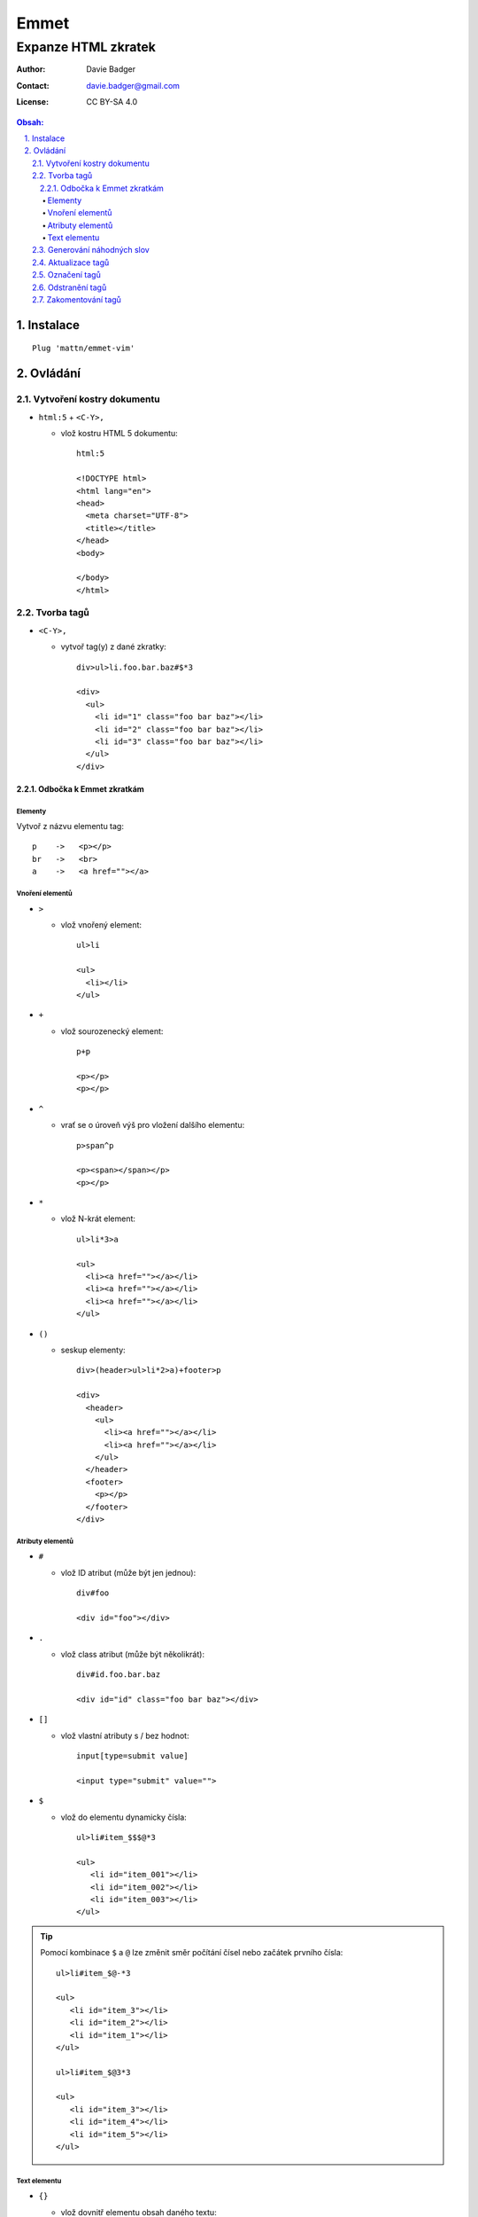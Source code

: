 =======
 Emmet
=======
----------------------
 Expanze HTML zkratek
----------------------

:Author: Davie Badger
:Contact: davie.badger@gmail.com
:License: CC BY-SA 4.0

.. contents:: Obsah:

.. sectnum::
   :depth: 3
   :suffix: .

Instalace
=========

::

   Plug 'mattn/emmet-vim'

Ovládání
========

Vytvoření kostry dokumentu
--------------------------

* ``html:5`` + ``<C-Y>,``

  * vlož kostru HTML 5 dokumentu::

       html:5

       <!DOCTYPE html>
       <html lang="en">
       <head>
         <meta charset="UTF-8">
         <title></title>
       </head>
       <body>

       </body>
       </html>

Tvorba tagů
-----------

* ``<C-Y>,``

  * vytvoř tag(y) z dané zkratky::

       div>ul>li.foo.bar.baz#$*3

       <div>
         <ul>
           <li id="1" class="foo bar baz"></li>
           <li id="2" class="foo bar baz"></li>
           <li id="3" class="foo bar baz"></li>
         </ul>
       </div>

Odbočka k Emmet zkratkám
^^^^^^^^^^^^^^^^^^^^^^^^

Elementy
""""""""

Vytvoř z názvu elementu tag::

   p    ->   <p></p>
   br   ->   <br>
   a    ->   <a href=""></a>

Vnoření elementů
""""""""""""""""

* ``>``

  * vlož vnořený element::

       ul>li

       <ul>
         <li></li>
       </ul>

* ``+``

  * vlož sourozenecký element::

       p+p

       <p></p>
       <p></p>

* ``^``

  * vrať se o úroveň výš pro vložení dalšího elementu::

       p>span^p

       <p><span></span></p>
       <p></p>

* ``*``

  * vlož N-krát element::

       ul>li*3>a

       <ul>
         <li><a href=""></a></li>
         <li><a href=""></a></li>
         <li><a href=""></a></li>
       </ul>

* ``()``

  * seskup elementy::

       div>(header>ul>li*2>a)+footer>p

       <div>
         <header>
           <ul>
             <li><a href=""></a></li>
             <li><a href=""></a></li>
           </ul>
         </header>
         <footer>
           <p></p>
         </footer>
       </div>

Atributy elementů
"""""""""""""""""

* ``#``

  * vlož ID atribut (může být jen jednou)::

       div#foo

       <div id="foo"></div>

* ``.``

  * vlož class atribut (může být několikrát)::

       div#id.foo.bar.baz

       <div id="id" class="foo bar baz"></div>

* ``[]``

  * vlož vlastní atributy s / bez hodnot::

       input[type=submit value]

       <input type="submit" value="">

* ``$``

  * vlož do elementu dynamicky čísla::

       ul>li#item_$$$@*3

       <ul>
          <li id="item_001"></li>
          <li id="item_002"></li>
          <li id="item_003"></li>
       </ul>

.. tip::

   Pomocí kombinace ``$`` a ``@`` lze změnit směr počítání čísel nebo začátek
   prvního čísla::

      ul>li#item_$@-*3

      <ul>
         <li id="item_3"></li>
         <li id="item_2"></li>
         <li id="item_1"></li>
      </ul>

      ul>li#item_$@3*3

      <ul>
         <li id="item_3"></li>
         <li id="item_4"></li>
         <li id="item_5"></li>
      </ul>

Text elementu
"""""""""""""

* ``{}``

  * vlož dovnitř elementu obsah daného textu::

       p{John Doe}

       <p>John Doe</p>

Generování náhodných slov
-------------------------

* ``lorem`` + ``<C-Y>,``

  * vlož náhodný text o délce 30 slov::

       p>lorem

       <p>
          Ipsum officia nihil amet nostrum qui corrupti? Ex expedita quia
          eaque saepe tempore harum Repellendus ducimus itaque nisi illo quam
          Nulla neque similique exercitationem quasi repellat? Provident
          perferendis accusantium vel.
       </p>

.. tip::

   Vlož náhodný text s konkrétním počtem slov::

      ul>li*3>lorem1

      <ul>
         <li>Dolor.</li>
         <li>Ipsum</li>
         <li>Adipisicing.</li>
      </ul>

Aktualizace tagů
----------------

* ``<C-Y>u``

  * aktualizuj daný tag::

       <p>test</p>

       <p id="test">test</p>

.. note::

   Pro aktualizaci tagu je třeba být s kurzorem v místě tagu.

.. tip::

   Pokud nějakému tagu chybí hodnota v atributu nebo samotný obsah tagu, lze
   na toto místo skočit pomocí ``<C-Y>n``, respektive zpětně ``<C-Y>N``.

Označení tagů
-------------

* ``<C-Y>d``

  * označ daný tag v mistě v kurzoru včetně jeho obsahu

Odstranění tagů
---------------

* ``<C-Y>k``

  * odstraň daný tag::

       <li><a href=""></a></li>

       <li></li>

Zakomentování tagů
------------------

* ``<C-Y>/``

  * zakomentuj / odkumentuj daný tag::

       <div class="foo"></div>

       <!-- <div class="foo"></div> -->
